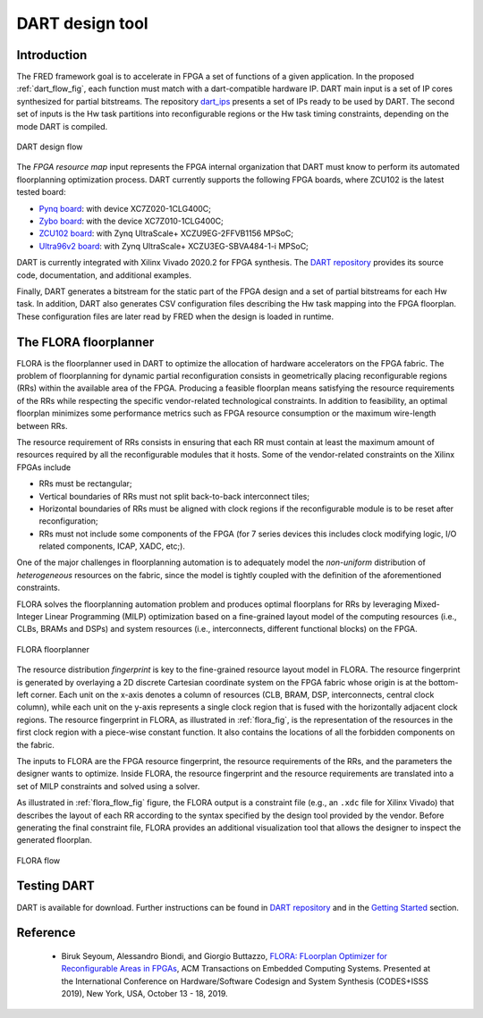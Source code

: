 .. _dart:

================
DART design tool
================

Introduction 
-------------

.. comment::
    this image source can be found in this link 
    https://docs.google.com/presentation/d/10wZZSQadBjDf3sg9Mvy9TM_6Sgrb7MYRacJHg6nL2AY/edit?usp=sharing

The FRED framework goal is to accelerate in FPGA a set of functions of a given application. In the proposed :ref:`dart_flow_fig`, each function must match with a dart-compatible hardware IP. DART main input is a set of IP cores synthesized for partial bitstreams. The repository `dart_ips <https://github.com/fred-framework/dart_ips>`_ presents a set of IPs ready to be used by DART. The second set of inputs is the Hw task partitions into reconfigurable regions or the Hw task timing constraints, depending on the mode DART is compiled. 

.. _dart_flow_fig:

.. figure:: ../images/dart-design-flow.png
    :width: 400px
    :align: center
    :alt: DART design flow

    DART design flow

The `FPGA resource map` input represents the FPGA internal organization that DART must know  to perform its automated floorplanning optimization process. DART currently supports the following FPGA boards, where ZCU102 is the latest tested board:

- `Pynq board <https://store.digilentinc.com/pynq-z1-python-productivity-for-zynq-7000-arm-fpga-soc/>`_: with device XC7Z020-1CLG400C;
- `Zybo board <https://reference.digilentinc.com/programmable-logic/zybo/start>`_: with the device XC7Z010-1CLG400C; 
- `ZCU102 board <https://www.xilinx.com/products/boards-and-kits/ek-u1-zcu102-g.html>`_: with Zynq UltraScale+ XCZU9EG-2FFVB1156 MPSoC;
- `Ultra96v2 board <https://www.avnet.com/wps/portal/us/products/new-product-introductions/npi/aes-ultra96-v2/>`_: with Zynq UltraScale+ XCZU3EG-SBVA484-1-i MPSoC;

DART is currently integrated with Xilinx Vivado 2020.2 for FPGA synthesis. The `DART repository <https://github.com/fred-framework/dart>`_ provides its source code, documentation, and additional examples.

Finally, DART generates a bitstream for the static part of the FPGA design and a set of partial bitstreams for each Hw task. In addition, DART also generates CSV configuration files describing the Hw task mapping into the FPGA floorplan. These configuration files are later read by FRED when the design is loaded in runtime.

The FLORA floorplanner
-----------------------

FLORA is the floorplanner used in DART to optimize the allocation of hardware accelerators on the FPGA fabric. The problem of floorplanning for dynamic partial reconfiguration consists in geometrically placing reconfigurable regions (RRs) within the available area of the FPGA. Producing a feasible floorplan means satisfying the resource requirements of the RRs while respecting the specific vendor-related technological constraints. In addition to feasibility, an optimal floorplan minimizes some performance metrics such as FPGA resource consumption or the maximum wire-length between RRs.

The resource requirement of RRs consists in ensuring that each RR must contain at least the maximum amount of resources required by all the reconfigurable modules that it hosts. Some of the vendor-related constraints on the Xilinx FPGAs include

- RRs must be rectangular;
- Vertical boundaries of RRs must not split back-to-back interconnect tiles;
- Horizontal boundaries of RRs must be aligned with clock regions if the reconfigurable module is to be reset after reconfiguration;
- RRs must not include some components of the FPGA (for 7 series devices this includes clock modifying logic, I/O related components, ICAP, XADC, etc;).

One of the major challenges in floorplanning automation is to adequately model the *non-uniform* distribution of *heterogeneous* resources on the fabric, since the model is tightly coupled with the definition of the aforementioned constraints.

FLORA solves the floorplanning automation problem and produces optimal floorplans for RRs by leveraging Mixed-Integer Linear Programming (MILP) optimization based on a fine-grained layout model of the computing resources (i.e., CLBs, BRAMs and DSPs) and system resources (i.e., interconnects, different functional blocks) on the FPGA.

.. _flora_fig:

.. figure:: ../images/flora-first-pic.png
    :width: 500px
    :align: center
    :alt: FLORA floorplanner

    FLORA floorplanner

The resource distribution *fingerprint* is key to the fine-grained resource layout model in FLORA. The resource fingerprint is generated by overlaying a 2D discrete Cartesian coordinate system on the FPGA fabric whose origin is at the bottom-left corner. Each unit on the x-axis denotes a column of resources (CLB, BRAM, DSP, interconnects, central clock column), while each unit on the y-axis represents a single clock region that is fused with the horizontally adjacent clock regions. The resource fingerprint in FLORA, as illustrated in :ref:`flora_fig`, is the representation of the resources in the first clock region with a piece-wise constant function. It also contains the locations of all the forbidden components on the fabric.

The inputs to FLORA are the FPGA resource fingerprint, the resource requirements of the RRs, and the parameters the designer wants to optimize. Inside FLORA, the resource fingerprint and the resource requirements are translated into a set of MILP constraints and solved using a solver.

As illustrated in :ref:`flora_flow_fig` figure, the FLORA output is a constraint file (e.g., an ``.xdc`` file for Xilinx Vivado) that describes the layout of each RR according to the syntax specified by the design tool provided by the vendor. Before generating the final constraint file, FLORA provides an additional visualization tool that allows the designer to inspect the generated floorplan.

.. _flora_flow_fig:

.. figure:: ../images/flora-second-pic.png
    :width: 600px
    :align: center
    :alt: FLORA flow

    FLORA flow

Testing DART
-------------

DART is available for download. Further instructions can be found in `DART repository <https://github.com/fred-framework/dart>`_ and in the `Getting Started <../07_getting-started>`_ section.

Reference
----------

  * Biruk Seyoum, Alessandro Biondi, and Giorgio Buttazzo, `FLORA: FLoorplan Optimizer for Reconfigurable Areas in FPGAs <http://retis.sssup.it/~a.biondi/papers/CODES19.pdf>`_, ACM Transactions on Embedded Computing Systems. Presented at the International Conference on Hardware/Software Codesign and System Synthesis (CODES+ISSS 2019), New York, USA, October 13 - 18, 2019.
